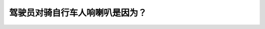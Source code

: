 .. raw:: html

   <div class="question-page">
   <div class="test-name">New加拿大BC驾照考试笔试全真模拟题2024版</div>

.. meta::
   :description: 驾驶员对骑自行车人响喇叭是因为？
   :keywords: 

.. raw:: html

   <div class="question-card">


驾驶员对骑自行车人响喇叭是因为？
================================

.. raw:: html

   <div id="q5" class="quiz">
       <div class="option" id="q5-A" onclick="selectOption('q5', 'A', false)">
           A. 告诉骑自行车人他已在附近
       </div>
       <div class="option" id="q5-B" onclick="selectOption('q5', 'B', true)">
           B. 给予警告
       </div>
       <div class="option" id="q5-C" onclick="selectOption('q5', 'C', false)">
           C. 告诉骑自行车人让路
       </div>
       <div class="option" id="q5-D" onclick="selectOption('q5', 'D', false)">
           D. 告诉骑自行车人附近有车辆
       </div>
       <p id="q5-result" class="result"></p>
   </div>

   <hr>

.. dropdown:: ►|explanation|

   

.. raw:: html

   <div class="nav-buttons">
       <a href="q4.html" class="button">|prev_question|</a>
       <span class="page-indicator">5 / 100</span>
       <a href="q6.html" class="button">|next_question|</a>
   </div>
   </div>

   </div>
